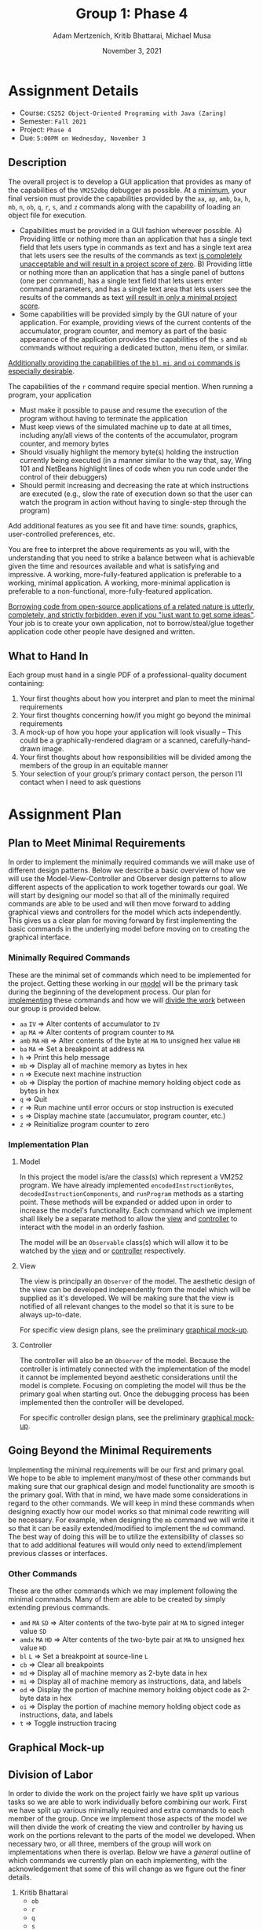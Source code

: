 #+TITLE: Group 1: Phase 4
#+AUTHOR: Adam Mertzenich, Kritib Bhattarai, Michael Musa
#+DATE: November 3, 2021
#+OPTIONS: html-postamble:nil
#+HTML_HEAD: <link rel="stylesheet" type="text/css" href="https://gongzhitaao.org/orgcss/org.css"/>

* Assignment Details

- Course: ~CS252 Object-Oriented Programing with Java (Zaring)~
- Semester:  ~Fall 2021~
- Project: ~Phase 4~
- Due: ~5:00PM on Wednesday, November 3~

** Description

The overall project is to develop a GUI application that provides as many of the capabilities of the ~VM252dbg~ debugger as possible. At a _minimum_, your final version must provide the capabilities provided by the ~aa~, ~ap~, ~amb~, ~ba~, ~h~, ~mb~, ~n~, ~ob~, ~q~, ~r~, ~s~, and ~z~ commands along with the capability of loading an object file for execution.

- Capabilities must be provided in a GUI fashion wherever possible.
  A) Providing little or nothing more than an application that has a single text field that lets users type in commands as text and has a single text area that lets users see the results of the commands as text _is completely unacceptable and will result in a project score of zero_.
  B) Providing little or nothing more than an application that has a single panel of buttons (one per command), has a single text field that lets users enter command parameters, and has a single text area that lets users see the results of the commands as text _will result in only a minimal project score_.
- Some capabilities will be provided simply by the GUI nature of your application. For example, providing views of the current contents of the accumulator, program counter, and memory as part of the basic appearance of the application provides the capabilities of the ~s~ and ~mb~ commands without requiring a dedicated button, menu item, or similar.

_Additionally providing the capabilities of the ~bl~, ~mi~, and ~oi~ commands is especially desirable_.

The capabilities of the ~r~ command require special mention. When running a program, your application
- Must make it possible to pause and resume the execution of the program without having to terminate the application
- Must keep views of the simulated machine up to date at all times, including any/all views of the contents of the accumulator, program counter, and memory bytes
- Should visually highlight the memory byte(s) holding the instruction currently being executed (in a manner similar to the way that, say, Wing 101 and NetBeans highlight lines of code when you run code under the control of their debuggers)
- Should permit increasing and decreasing the rate at which instructions are executed (e.g., slow the rate of execution down so that the user can watch the program in action without having to single-step through the program)

Add additional features as you see fit and have time: sounds, graphics, user-controlled preferences, etc.

You are free to interpret the above requirements as you will, with the understanding that you need to strike a balance between what is achievable given the time and resources available and what is satisfying and impressive. A working, more-fully-featured application is preferable to a working, minimal application. A working, more-minimal application is preferable to a non-functional, more-fully-featured application.

_Borrowing code from open-source applications of a related nature is utterly, completely, and strictly forbidden, even if you "just want to get some ideas"_. Your job is to create your own application, not to borrow/steal/glue together application code other people have designed and written.

** What to Hand In

Each group must hand in a single PDF of a professional-quality document containing:
1. Your first thoughts about how you interpret and plan to meet the minimal requirements
2. Your first thoughts concerning how/if you might go beyond the minimal requirements
3. A mock-up of how you hope your application will look visually – This could be a graphically-rendered diagram or a scanned, carefully-hand-drawn image.
4. Your first thoughts about how responsibilities will be divided among the members of the group in an equitable manner
5. Your selection of your group’s primary contact person, the person I’ll contact when I need to ask questions

* Assignment Plan
:PROPERTIES:
:CUSTOM_ID: assignment-plan
:END:

** Plan to Meet Minimal Requirements
:PROPERTIES:
:CUSTOM_ID: minimal-requirements
:END:

In order to implement the minimally required commands we will make use of different design patterns. Below we describe a basic overview of how we will use the Model-View-Controller and Observer design patterns to allow different aspects of the application to work together towards our goal. We will start by designing our model so that all of the minimally required commands are able to be used and will then move forward to adding graphical views and controllers for the model which acts independently. This gives us a clear plan for moving forward by first implementing the basic commands in the underlying model before moving on to creating the graphical interface.

*** Minimally Required Commands
:PROPERTIES:
:CUSTOM_ID: required-commands
:END:

These are the minimal set of commands which need to be implemented for the project. Getting these working in our [[#model][model]] will be the primary task during the beginning of the development process. Our plan for [[#implementation-plan][implementing]] these commands and how we will [[#labor-division][divide the work]] between our group is provided below.

- ~aa~ ~IV~ \Rightarrow Alter contents of accumulator to ~IV~
- ~ap~ ~MA~ \Rightarrow Alter contents of program counter to ~MA~
- ~amb~ ~MA~ ~HB~ \Rightarrow Alter contents of the byte at ~MA~ to unsigned hex value ~HB~
- ~ba~ ~MA~ \Rightarrow Set a breakpoint at address ~MA~
- ~h~ \Rightarrow Print this help message
- ~mb~ \Rightarrow Display all of machine memory as bytes in hex
- ~n~ \Rightarrow Execute next machine instruction
- ~ob~ \Rightarrow Display the portion of machine memory holding object code as bytes in hex
- ~q~ \Rightarrow Quit
- ~r~ \Rightarrow Run machine until error occurs or stop instruction is executed
- ~s~ \Rightarrow Display machine state (accumulator, program counter, etc.)
- ~z~ \Rightarrow Reinitialize program counter to zero

*** Implementation Plan
:PROPERTIES:
:CUSTOM_ID: implementation-plan
:END:


**** Model
:PROPERTIES:
:CUSTOM_ID: model
:END:


In this project the model is/are the class(s) which represent a VM252 program. We have already implemented ~encodedInstructionBytes~, ~decodedInstructionComponents~, and ~runProgram~ methods as a starting point. These methods will be expanded or added upon in order to increase the model's functionality. Each command which we implement shall likely be a separate method to allow the [[#view][view]] and [[#controller][controller]] to interact with the model in an orderly fashion.

The model will be an ~Observable~ class(s) which will allow it to be watched by the [[#view][view]] and or [[#controller][controller]] respectively.

**** View
:PROPERTIES:
:CUSTOM_ID: view
:END:

The view is principally an ~Observer~ of the model. The aesthetic design of the view can be developed independently from the model which will be supplied as it's developed. We will be making sure that the view is notified of all relevant changes to the model so that it is sure to be always up-to-date.

For specific view design plans, see the preliminary [[#graphical-mockup][graphical mock-up]].

**** Controller
:PROPERTIES:
:CUSTOM_ID: controller
:END:

The controller will also be an ~Observer~ of the model. Because the controller is intimately connected with the implementation of the model it cannot be implemented beyond aesthetic considerations until the model is complete. Focusing on completing the model will thus be the primary goal when starting out. Once the debugging process has been implemented then the controller will be developed.

For specific controller design plans, see the preliminary [[#graphical-mockup][graphical mock-up]].

** Going Beyond the Minimal Requirements
:PROPERTIES:
:CUSTOM_ID: extra-features
:END:

Implementing the minimal requirements will be our first and primary goal. We hope to be able to implement many/most of these other commands but making sure that our graphical design and model functionality are smooth is the primary goal. With that in mind, we have made some considerations in regard to the other commands. We will keep in mind these commands when designing exactly how our model works so that minimal code rewriting will be necessary. For example, when designing the ~mb~ command we will write it so that it can be easily extended/modified to implement the ~md~ command. The best way of doing this will be to utilize the extensibility of classes so that to add additional features will would only need to extend/implement previous classes or interfaces.

*** Other Commands
:PROPERTIES:
:CUSTOM_ID: extra-commands
:END:

These are the other commands which we may implement following the minimal commands. Many of them are able to be created by simply extending previous commands.

- ~amd~ ~MA~ ~SD~ \Rightarrow Alter contents of the two-byte pair at ~MA~ to signed integer value ~SD~
- ~amdx~ ~MA~ ~HD~ \Rightarrow Alter contents of the two-byte pair at ~MA~ to unsigned hex value ~HD~
- ~bl~ ~L~ \Rightarrow Set a breakpoint at source-line ~L~
- ~cb~ \Rightarrow Clear all breakpoints
- ~md~ \Rightarrow Display all of machine memory as 2-byte data in hex
- ~mi~ \Rightarrow Display all of machine memory as instructions, data, and labels
- ~od~ \Rightarrow Display the portion of machine memory holding object code as 2-byte data in hex
- ~oi~ \Rightarrow Display the portion of machine memory holding object code as instructions, data, and labels
- ~t~ \Rightarrow Toggle instruction tracing

** Graphical Mock-up
:PROPERTIES:
:CUSTOM_ID: graphical-mockup
:END:

[[./mockup.png]]

** Division of Labor
:PROPERTIES:
:CUSTOM_ID: labor-division
:END:

In order to divide the work on the project fairly we have split up various tasks so we are able to work individually before combining our work. First we have split up various minimally required and extra commands to each member of the group. Once we implement those aspects of the model we will then divide the work of creating the view and controller by having us work on the portions relevant to the parts of the model we developed. When necessary two, or all three, members of the group will work on implementations when there is overlap. Below we have a /general/ outline of which commands we currently plan on each implementing, with the acknowledgement that some of this will change as we figure out the finer details.

1. Kritib Bhattarai
   - ~ob~
   - ~r~
   - ~q~
   - ~s~
   - ~c~
2. Michael Musa
   - ~ba~
   - ~h~
   - ~mb~
   - ~n~
   - ~bl~
   - ~cb~
3. Adam Mertzenich
   - ~aa~
   - ~ap~
   - ~z~
   - ~amb~
   - ~amd~
   - ~amdx~

** Primary Point of Contact
:PROPERTIES:
:CUSTOM_ID: contact
:END:

Adam Mertzenich will be the primary point of contact for our group. You can email him at [[mailto:mertad01@luther.edu][mertad01@luther.edu]] to ask questions.
